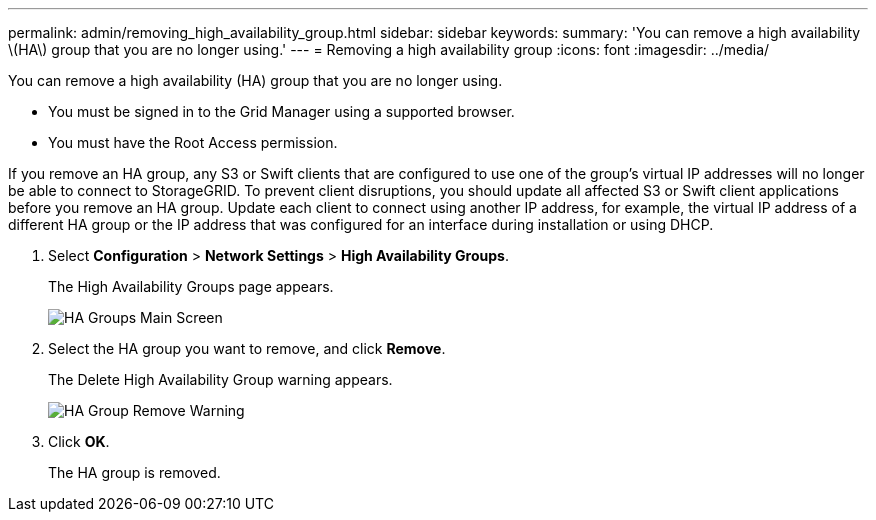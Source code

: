 ---
permalink: admin/removing_high_availability_group.html
sidebar: sidebar
keywords: 
summary: 'You can remove a high availability \(HA\) group that you are no longer using.'
---
= Removing a high availability group
:icons: font
:imagesdir: ../media/

[.lead]
You can remove a high availability (HA) group that you are no longer using.

* You must be signed in to the Grid Manager using a supported browser.
* You must have the Root Access permission.

If you remove an HA group, any S3 or Swift clients that are configured to use one of the group's virtual IP addresses will no longer be able to connect to StorageGRID. To prevent client disruptions, you should update all affected S3 or Swift client applications before you remove an HA group. Update each client to connect using another IP address, for example, the virtual IP address of a different HA group or the IP address that was configured for an interface during installation or using DHCP.

. Select *Configuration* > *Network Settings* > *High Availability Groups*.
+
The High Availability Groups page appears.
+
image::../media/ha_groups_page_with_two_groups.png[HA Groups Main Screen]

. Select the HA group you want to remove, and click *Remove*.
+
The Delete High Availability Group warning appears.
+
image::../media/ha_group_remove_warning.png[HA Group Remove Warning]

. Click *OK*.
+
The HA group is removed.
